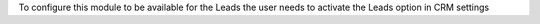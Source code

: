 To configure this module to be available for the Leads the user needs to activate the Leads option in CRM settings
